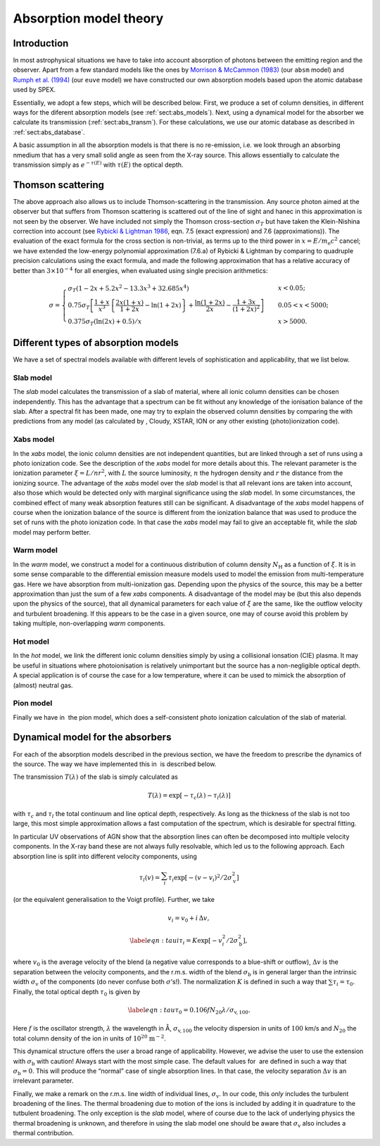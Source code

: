 .. _sect:absmodels:

Absorption model theory
=======================

Introduction
------------

In most astrophysical situations we have to take into account
absorption of photons between the emitting region and the observer.
Apart from a few standard models like the ones by `Morrison & McCammon
(1983) <https://ui.adsabs.harvard.edu/abs/1983ApJ...270..119M/abstract>`_
(our ``absm`` model) and `Rumph et al.
(1994) <https://ui.adsabs.harvard.edu/abs/1994AJ....107.2108R/abstract>`_
(our ``euve`` model) we have constructed our own absorption models based
upon the atomic database used by SPEX.


Essentially, we adopt a few steps, which will be described below. First,
we produce a set of column densities, in different ways for the diferent
absorption models (see :ref:`sect:abs_models`). Next, using a dynamical
model for the absorber we calculate its transmission (:ref:`sect:abs_transm`).
For these calculations, we use our atomic database as described
in :ref:`sect:abs_database`.

A basic assumption in all the absorption models is that there is no
re-emission, i.e. we look through an absorbing nmedium that has a very
small solid angle as seen from the X-ray source. This allows essentially
to calculate the transmission simply as :math:`e^{-\tau(E)}` with
:math:`\tau(E)` the optical depth.

.. _sect:thomson_scattering:

Thomson scattering
------------------

The above approach also allows us to include Thomson-scattering in the
transmission. Any source photon aimed at the observer but that suffers
from Thomson scattering is scattered out of the line of sight and hanec
in this approximation is not seen by the observer. We have included not
simply the Thomson cross-section :math:`\sigma_T` but have taken the
Klein-Nishina correction into account (see `Rybicki & Lightman 1986
<https://doi.org/10.1002/9783527618170>`__, eqn. 7.5 (exact expression)
and 7.6 (approximations)). The evaluation of the exact formula for the cross
section is non-trivial, as terms up to the third power in
:math:`x=E/m_{\mathrm e}c^2` cancel; we have extended the low-energy
polynomial approximation (7.6.a) of Rybicki & Lightman by comparing to
quadruple precision calculations using the exact formula, and made the
following approximation that has a relative accuracy of better than
:math:`3\times 10^{-4}` for all energies, when evaluated using single
precision arithmetics:

.. math::

   \sigma = \left\{
   {
   \begin{array}{ll}
   \sigma_T (1-2x+5.2x^2-13.3x^3+32.685x^4) & \qquad x < 0.05;\\
   0.75\sigma_T 
   \left[
   \frac{1+x}{x^3}
   \left\{
   \frac{2x(1+x)}{1+2x} - \ln (1+2x)
   \right\}
   + \frac{\ln (1+2x)}{2x} - \frac{1+3x}{(1+2x)^2}
   \right]
    & \qquad 0.05 < x < 5000;\\
   0.375\sigma_T (\ln(2x) + 0.5)/x & \qquad x>5000.
   \end{array} 
   } 
   \right.

.. _sect:abs_models:

Different types of absorption models
------------------------------------

We have a set of spectral models available with different levels of
sophistication and applicability, that we list below.

Slab model
~~~~~~~~~~

The *slab* model calculates the transmission of a slab of material,
where all ionic column densities can be chosen independently. This has
the advantage that a spectrum can be fit without any knowledge of the
ionisation balance of the slab. After a spectral fit has been made, one
may try to explain the observed column densities by comparing the with
predictions from any model (as calculated by , Cloudy, XSTAR, ION or any
other existing (photo)ionization code).

Xabs model
~~~~~~~~~~

In the *xabs* model, the ionic column densities are not independent
quantities, but are linked through a set of runs using a photo
ionization code. See the description of the *xabs* model for more
details about this. The relevant parameter is the ionization parameter
:math:`\xi = L/nr^2`, with :math:`L` the source luminosity, :math:`n`
the hydrogen density and :math:`r` the distance from the ionizing
source. The advantage of the *xabs* model over the *slab* model is that
all relevant ions are taken into account, also those which would be
detected only with marginal significance using the *slab* model. In some
circumstances, the combined effect of many weak absorption features
still can be significant. A disadvantage of the *xabs* model happens of
course when the ionization balance of the source is different from the
ionization balance that was used to produce the set of runs with the
photo ionization code. In that case the *xabs* model may fail to give an
acceptable fit, while the *slab* model may perform better.

Warm model
~~~~~~~~~~

In the *warm* model, we construct a model for a continuous distribution
of column density :math:`N_{\mathrm H}` as a function of :math:`\xi`. It
is in some sense comparable to the differential emission measure models
used to model the emission from multi-temperature gas. Here we have
absorption from multi-ionization gas. Depending upon the physics of the
source, this may be a better approximation than just the sum of a few
*xabs* components. A disadvantage of the model may be (but this also
depends upon the physics of the source), that all dynamical parameters
for each value of :math:`\xi` are the same, like the outflow velocity
and turbulent broadening. If this appears to be the case in a given
source, one may of course avoid this problem by taking multiple,
non-overlapping *warm* components.

Hot model
~~~~~~~~~

In the *hot* model, we link the different ionic column densities simply
by using a collisional ionsation (CIE) plasma. It may be useful in
situations where photoionisation is relatively unimportant but the
source has a non-negligible optical depth. A special application is of
course the case for a low temperature, where it can be used to mimick
the absorption of (almost) neutral gas.

Pion model
~~~~~~~~~~

Finally we have in  the pion model, which does a self-consistent photo
ionization calculation of the slab of material.

.. _sect:abs_transm:

Dynamical model for the absorbers
---------------------------------

For each of the absorption models described in the previous section, we
have the freedom to prescribe the dynamics of the source. The way we
have implemented this in  is described below.

The transmission :math:`T(\lambda)` of the slab is simply calculated as

.. math:: T(\lambda)=\exp[{-\tau_c(\lambda)-\tau_l(\lambda)}]

with :math:`\tau_c` and :math:`\tau_l` the total continuum and line
optical depth, respectively. As long as the thickness of the slab is not
too large, this most simple approximation allows a fast computation of
the spectrum, which is desirable for spectral fitting.

In particular UV observations of AGN show that the absorption lines can
often be decomposed into multiple velocity components. In the X-ray band
these are not always fully resolvable, which led us to the following
approach. Each absorption line is split into different velocity
components, using

.. math::

   \tau_l(v) = \sum_{i}^{}\tau_i \exp\left[
   -(v-v_i)^2/2\sigma_{\mathrm v}^2
      \right]

(or the equivalent generalisation to the Voigt profile). Further, we
take

.. math:: v_i = v_0 + i\,\Delta v,

.. math::

   \label{eqn:taui}
   \tau_i = K \exp\left[ -v_i^2/2 \sigma_{\mathrm b}^2 \right],

where :math:`v_0` is the average velocity of the blend (a negative value
corresponds to a blue-shift or outflow), :math:`\Delta v` is the
separation between the velocity components, and the r.m.s. width of the
blend :math:`\sigma_{\mathrm b}` is in general larger than the intrinsic
width :math:`\sigma_{\mathrm v}` of the components (do never confuse
both :math:`\sigma`\ ’s!). The normalization :math:`K` is defined in
such a way that :math:`\sum \tau_i = \tau_0`. Finally, the total optical
depth :math:`\tau_0` is given by

.. math::

   \label{eqn:tau}
   \tau_0 = 0.106 f N_{20} \lambda / \sigma_{\mathrm v,100}.

Here :math:`f` is the oscillator strength, :math:`\lambda` the
wavelength in Å, :math:`\sigma_{\mathrm v,100}` the velocity dispersion in
units of :math:`100` km/s and :math:`N_{20}` the total column density of
the ion in units of :math:`10^{20}` :math:`\mathrm{m}^{-2}`.

This dynamical structure offers the user a broad range of applicability.
However, we advise the user to use the extension with
:math:`\sigma_{\mathrm b}` with caution! Always start with the most
simple case. The default values for  are defined in such a way that
:math:`\sigma_{\mathrm b} = 0`. This will produce the “normal” case of
single absorption lines. In that case, the velocity separation
:math:`\Delta v` is an irrelevant parameter.

Finally, we make a remark on the r.m.s. line width of individual lines,
:math:`\sigma_{\mathrm v}`. In our code, this *only* includes the
turbulent broadening of the lines. The thermal broadening due to motion
of the ions is included by adding it in quadrature to the tutbulent
broadening. The only exception is the *slab* model, where of course due
to the lack of underlying physics the thermal broadening is unknown, and
therefore in using the slab model one should be aware that
:math:`\sigma_{\mathrm v}` also includes a thermal contribution.
